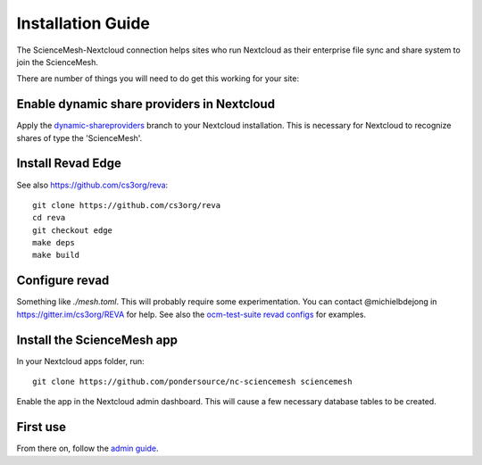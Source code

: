 Installation Guide
==================

The ScienceMesh-Nextcloud connection helps sites who run Nextcloud as their enterprise file sync and share system to join the ScienceMesh.

There are number of things you will need to do get this working for your site:

Enable dynamic share providers in Nextcloud
~~~~~~~~~~~~~~~~~~~~~~~~~~~~~~~~~~~~~~~~~~~
Apply the `dynamic-shareproviders`_ branch to your Nextcloud installation.
This is necessary for Nextcloud to recognize shares of type the 'ScienceMesh'.

Install Revad Edge
~~~~~~~~~~~~~~~~~~
See also https://github.com/cs3org/reva::

  git clone https://github.com/cs3org/reva
  cd reva
  git checkout edge
  make deps
  make build

Configure revad
~~~~~~~~~~~~~~~

Something like `./mesh.toml`. This will probably require some experimentation. You can contact @michielbdejong in https://gitter.im/cs3org/REVA for help.
See also the `ocm-test-suite revad configs`_ for examples.

Install the ScienceMesh app
~~~~~~~~~~~~~~~~~~~~~~~~~~~
In your Nextcloud apps folder, run::

  git clone https://github.com/pondersource/nc-sciencemesh sciencemesh

Enable the app in the Nextcloud admin dashboard.
This will cause a few necessary database tables to be created.


First use
~~~~~~~~~
From there on, follow the `admin guide`_.

__
.. _`admin guide`: admin.html
.. _`dynamic-shareproviders`: https://github.com/pondersource/server/tree/dynamic-shareproviders
.. _`ocm-test-suite revad configs`: https://github.com/cs3org/ocm-test-suite/tree/main/servers/revad

